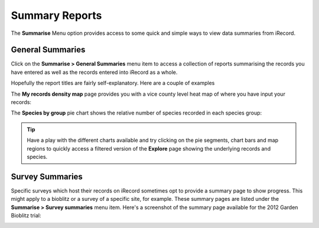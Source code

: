 ***************
Summary Reports
***************

The **Summarise** Menu option provides access to some quick and simple ways to view data
summaries from iRecord.

General Summaries
=================

Click on the **Summarise > General Summaries** menu item to access a collection of reports
summarising the records you have entered as well as the records entered into iRecord as a
whole.

.. image:: images/summarise-select-report.png
    :width: 700px
    :alt: The general summary reports selection page
    
Hopefully the report titles are fairly self-explanatory. Here are a couple of examples

The **My records density map** page provides you with a vice county level heat map of 
where you have input your records:

.. image:: images/summarise-my-records-density-map.png
    :width: 700px
    :alt: My records density summary map
    
The **Species by group** pie chart shows the relative number of species recorded in each
species group:

.. image:: images/summarise-species-by-group.png
    :width: 700px
    :alt: The Species by group pie chart
    
.. tip::

  Have a play with the different charts available and try clicking on the pie segments, 
  chart bars and map regions to quickly access a filtered version of the **Explore** page
  showing the underlying records and species.
  
Survey Summaries
================

Specific surveys which host their records on iRecord sometimes opt to provide a summary
page to show progress. This might apply to a bioblitz or a survey of a specific site, for
example. These summary pages are listed under the **Summarise > Survey summaries** menu
item. Here's a screenshot of the summary page available for the 2012 Garden Bioblitz 
trial:

.. image:: images/summarise-garden-bioblitz.png
    :width: 700px
    :alt: The Garden Bioblitz 2012 trial summary


